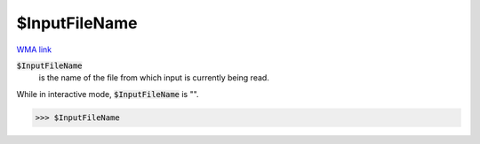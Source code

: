 $InputFileName
==============

`WMA link <https://reference.wolfram.com/language/ref/$InputFileName.html>`_


:code:`$InputFileName`
    is the name of the file from which input is currently being read.





While in interactive mode, :code:`$InputFileName`  is "".

>>> $InputFileName

